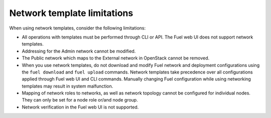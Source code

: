 .. _network-templates-limitations:

Network template limitations
----------------------------

When using network templates, consider the following limitations:

* All operations with templates must be performed through CLI or API.
  The Fuel web UI does not support network templates.
* Addressing for the Admin network cannot be modified.
* The Public network which maps to the External network in OpenStack
  cannot be removed.
* When you use network templates, do not download and modify Fuel network
  and deployment configurations using the ``fuel download`` and
  ``fuel upload`` commands. Network templates take precedence over all
  configurations applied through Fuel web UI and CLI commands. Manually
  changing Fuel configuration while using networking templates may result
  in system malfunction.
* Mapping of network roles to networks, as well as network topology cannot
  be configured for individual nodes. They can only be set for a node role
  or/and node group.
* Network verification in the Fuel web UI is not supported.
